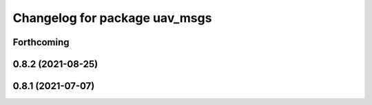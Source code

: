 ^^^^^^^^^^^^^^^^^^^^^^^^^^^^^^
Changelog for package uav_msgs
^^^^^^^^^^^^^^^^^^^^^^^^^^^^^^

Forthcoming
-----------

0.8.2 (2021-08-25)
------------------

0.8.1 (2021-07-07)
------------------

